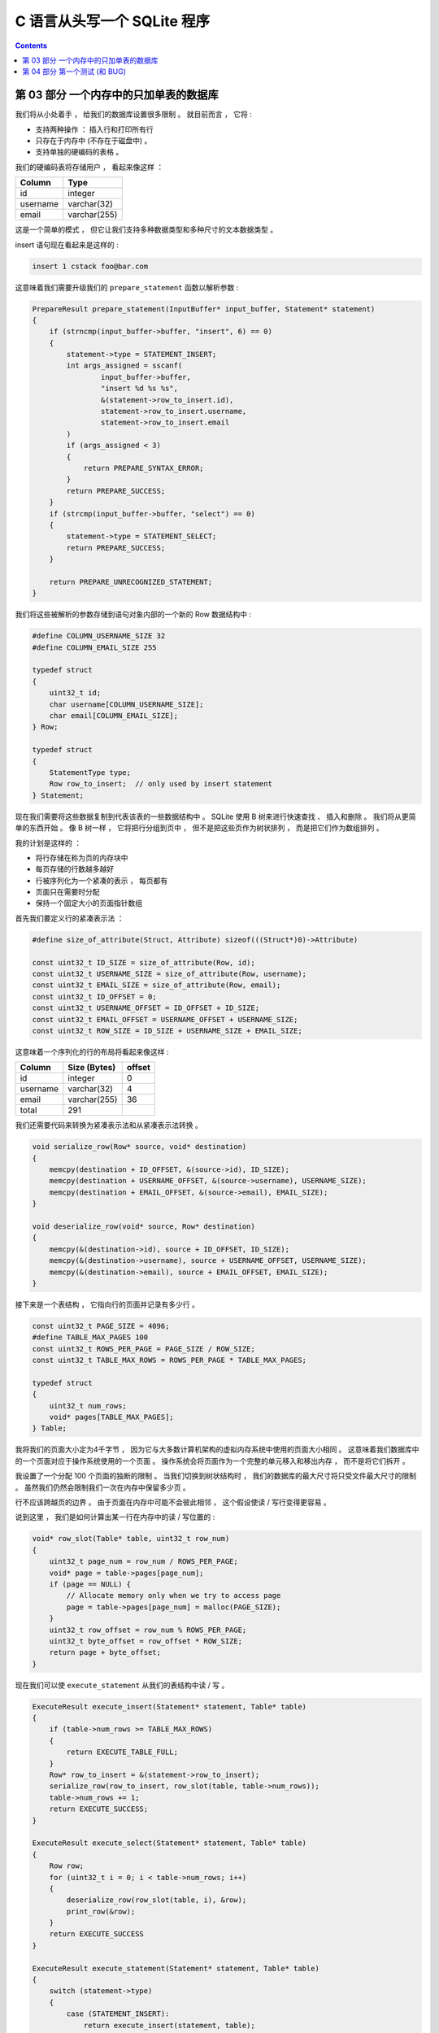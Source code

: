 ##############################################################################
C 语言从头写一个 SQLite 程序
##############################################################################

.. contents::

******************************************************************************
第 03 部分  一个内存中的只加单表的数据库
******************************************************************************

我们将从小处着手 ， 给我们的数据库设置很多限制 。 就目前而言 ， 它将 :

- 支持两种操作 ： 插入行和打印所有行 
- 只存在于内存中 (不存在于磁盘中) 。
- 支持单独的硬编码的表格 。 

我们的硬编码表将存储用户 ， 看起来像这样 ：

====================  ============  
**Column**            **Type**    
====================  ============  
id                    integer     
username              varchar(32)
email                 varchar(255)
====================  ============

这是一个简单的模式 ， 但它让我们支持多种数据类型和多种尺寸的文本数据类型 。 

insert 语句现在看起来是这样的 :

.. code-block:: shell

    insert 1 cstack foo@bar.com

这意味着我们需要升级我们的 ``prepare_statement`` 函数以解析参数 :

.. code-block:: C  

    PrepareResult prepare_statement(InputBuffer* input_buffer, Statement* statement)
    {
        if (strncmp(input_buffer->buffer, "insert", 6) == 0)
        {
            statement->type = STATEMENT_INSERT;
            int args_assigned = sscanf(
                    input_buffer->buffer, 
                    "insert %d %s %s",
                    &(statement->row_to_insert.id),
                    statement->row_to_insert.username,
                    statement->row_to_insert.email
            )
            if (args_assigned < 3)
            {
                return PREPARE_SYNTAX_ERROR;
            }
            return PREPARE_SUCCESS;
        }
        if (strcmp(input_buffer->buffer, "select") == 0)
        {
            statement->type = STATEMENT_SELECT;
            return PREPARE_SUCCESS;
        }

        return PREPARE_UNRECOGNIZED_STATEMENT;
    }

我们将这些被解析的参数存储到语句对象内部的一个新的 Row 数据结构中 : 

.. code-block:: C  

    #define COLUMN_USERNAME_SIZE 32
    #define COLUMN_EMAIL_SIZE 255

    typedef struct
    {
        uint32_t id;
        char username[COLUMN_USERNAME_SIZE];
        char email[COLUMN_EMAIL_SIZE];
    } Row;

    typedef struct
    {
        StatementType type;
        Row row_to_insert;  // only used by insert statement
    } Statement;

现在我们需要将这些数据复制到代表该表的一些数据结构中 。 SQLite 使用 B 树来进行快速\
查找 、 插入和删除 。 我们将从更简单的东西开始 。 像 B 树一样 ， 它将把行分组到页\
中 ， 但不是把这些页作为树状排列 ， 而是把它们作为数组排列 。 

我的计划是这样的 ：

- 将行存储在称为页的内存块中
- 每页存储的行数越多越好
- 行被序列化为一个紧凑的表示 ， 每页都有
- 页面只在需要时分配
- 保持一个固定大小的页面指针数组

首先我们要定义行的紧凑表示法 ： 

.. code-block:: C 

    #define size_of_attribute(Struct, Attribute) sizeof(((Struct*)0)->Attribute)

    const uint32_t ID_SIZE = size_of_attribute(Row, id);
    const uint32_t USERNAME_SIZE = size_of_attribute(Row, username);
    const uint32_t EMAIL_SIZE = size_of_attribute(Row, email);
    const uint32_t ID_OFFSET = 0;
    const uint32_t USERNAME_OFFSET = ID_OFFSET + ID_SIZE;
    const uint32_t EMAIL_OFFSET = USERNAME_OFFSET + USERNAME_SIZE;
    const uint32_t ROW_SIZE = ID_SIZE + USERNAME_SIZE + EMAIL_SIZE;

这意味着一个序列化的行的布局将看起来像这样 :

============  ================  ==========
**Column**    **Size (Bytes)**  **offset**  
============  ================  ==========
id            integer           0
username      varchar(32)       4
email         varchar(255)      36
total         291
============  ================  ==========

我们还需要代码来转换为紧凑表示法和从紧凑表示法转换 。 

.. code-block:: C 

    void serialize_row(Row* source, void* destination)
    {
        memcpy(destination + ID_OFFSET, &(source->id), ID_SIZE);
        memcpy(destination + USERNAME_OFFSET, &(source->username), USERNAME_SIZE);
        memcpy(destination + EMAIL_OFFSET, &(source->email), EMAIL_SIZE);
    }

    void deserialize_row(void* source, Row* destination)
    {
        memcpy(&(destination->id), source + ID_OFFSET, ID_SIZE);
        memcpy(&(destination->username), source + USERNAME_OFFSET, USERNAME_SIZE);
        memcpy(&(destination->email), source + EMAIL_OFFSET, EMAIL_SIZE);
    }

接下来是一个表结构 ， 它指向行的页面并记录有多少行 。 

.. code-block:: C  

    const uint32_t PAGE_SIZE = 4096;
    #define TABLE_MAX_PAGES 100
    const uint32_t ROWS_PER_PAGE = PAGE_SIZE / ROW_SIZE;
    const uint32_t TABLE_MAX_ROWS = ROWS_PER_PAGE * TABLE_MAX_PAGES;

    typedef struct
    {
        uint32_t num_rows;
        void* pages[TABLE_MAX_PAGES];
    } Table;

我将我们的页面大小定为4千字节 ， 因为它与大多数计算机架构的虚拟内存系统中使用的页\
面大小相同 。 这意味着我们数据库中的一个页面对应于操作系统使用的一个页面 。 操作系\
统会将页面作为一个完整的单元移入和移出内存 ， 而不是将它们拆开 。 

我设置了一个分配 100 个页面的独断的限制 。 当我们切换到树状结构时 ， 我们的数据库\
的最大尺寸将只受文件最大尺寸的限制 。 虽然我们仍然会限制我们一次在内存中保留多少页 。

行不应该跨越页的边界 。 由于页面在内存中可能不会彼此相邻 ， 这个假设使读 / 写行变\
得更容易 。 

说到这里 ， 我们是如何计算出某一行在内存中的读 / 写位置的 :

.. code-block:: C 

    void* row_slot(Table* table, uint32_t row_num)
    {
        uint32_t page_num = row_num / ROWS_PER_PAGE;
        void* page = table->pages[page_num];
        if (page == NULL) {
            // Allocate memory only when we try to access page
            page = table->pages[page_num] = malloc(PAGE_SIZE);
        }
        uint32_t row_offset = row_num % ROWS_PER_PAGE;
        uint32_t byte_offset = row_offset * ROW_SIZE;
        return page + byte_offset;
    }

现在我们可以使 ``execute_statement`` 从我们的表结构中读 / 写 。 

.. code-block:: C  

    ExecuteResult execute_insert(Statement* statement, Table* table)
    {
        if (table->num_rows >= TABLE_MAX_ROWS)
        {
            return EXECUTE_TABLE_FULL;
        }
        Row* row_to_insert = &(statement->row_to_insert);
        serialize_row(row_to_insert, row_slot(table, table->num_rows));
        table->num_rows += 1;
        return EXECUTE_SUCCESS;
    }

    ExecuteResult execute_select(Statement* statement, Table* table)
    {
        Row row;
        for (uint32_t i = 0; i < table->num_rows; i++)
        {
            deserialize_row(row_slot(table, i), &row);
            print_row(&row);
        }
        return EXECUTE_SUCCESS
    }

    ExecuteResult execute_statement(Statement* statement, Table* table)
    {
        switch (statement->type)
        {
            case (STATEMENT_INSERT):
                return execute_insert(statement, table);
            case (STATEMENT_SELECT):
                return execute_select(statement, table);
        }
    }

最后 ， 我们需要初始化表 ， 创建相应的内存释放函数 ， 并处理一些更多的错误情况 。 

.. code-block:: C 

    Table* new_table() 
    {
        Table* table = malloc(sizeof(Table));
        table->num_rows = 0;
        for (uint32_t i = 0; i < TABLE_MAX_PAGES; i++) 
        {
            table->pages[i] = NULL;
        }
        return table;
    }

    void free_table(Table* table) 
    {
        for (int i = 0; table->pages[i]; i++) 
        {
            free(table->pages[i]);
        }
        free(table);
    }

    int main(int argc, char* argv[])
    {
        Table* table = new_table();
        InputBuffer* input_buffer = new_input_buffer();
        while (true)
        {
            print_prompt();
            read_input(input_buffer);

            if (input_buffer->buffer[0] == '.')
            {
                switch (do_meta_command(input_buffer, table))
                {
                    case (META_COMMAND_SUCCESS):
                        continue;
                    case (META_COMMAND_UNRECOGNIZED_COMMAND):
                        printf("Unrecognized command '%s'.\n", input_buffer->buffer);
                        continue;
                }
            }
            Statement statement;
            switch (prepare_statement(input_buffer, &statement))
            {
                case (PREPARE_SUCCESS):
                    break;
                case PREPARE_SYNTAX_ERROR:
                    printf("Syntax error. Could not parse statement.\n");
                    continue;
                case (PREPARE_UNRECOGNIZED_STATEMENT):
                    printf("Unrecognized keyword at start of '%s'.\n", input_buffer->buffer);
                    continue;
            }
            switch (execute_statement(&statement, table))
            {
                case (EXECUTE_SUCCESS):
                    printf("Executed!\n");
                    break;
                case (EXECUTE_TABLE_FULL):
                    printf("Error: Table full.\n");
                    break;
            }
        }
    }

有了这些变化 ， 我们就可以在我们的数据库中实际保存数据了 ! 

.. code-block:: shell

    ~ ./db
    db > insert 1 cstack foo@bar.com
    Executed.
    db > insert 2 bob bob@example.com
    Executed.
    db > select
    (1, cstack, foo@bar.com)
    (2, bob, bob@example.com)
    Executed.
    db > insert foo bar 1
    Syntax error. Could not parse statement.
    db > .exit
    ~

现在是写一些测试的好时机 ， 有几个原因 :

- 我们正计划大幅改变存储我们表格的数据结构 ， 而测试会捕捉回归 。
- 有几个边缘情况我们还没有手动测试 (例如 : 填表) 。 

我们将在下一部分中解决这些问题 。 现在 ， 这里_ 是本部分的完整差异 。 

.. _这里: https://github.com/Deteriorator/SimpleDB/commit/86cc806da9e94391498c9c5a15f04fe4f2c90d56

******************************************************************************
第 04 部分  第一个测试 (和 BUG)
******************************************************************************

我们已经具备了向数据库插入行和打印出所有行的能力 。 让我们花点时间来测试一下我们目前\
得到的东西 。 

我打算用 rspec_ 来写我的测试 ， 因为我对它很熟悉 ， 而且语法也相当可读 。 

.. _rspec: http://rspec.info/

我将定义一个简短的辅助工具 ， 向我们的数据库程序发送一个命令列表 ， 然后对输出进行断\
言 :

.. code-block:: ruby 

    describe 'database' do
        def run_script(commands)
            raw_output = nil
            IO.popen("./db", "r+") do |pipe|
            commands.each do |command|
                pipe.puts command
            end

            pipe.close_write

            # Read entire output
            raw_output = pipe.gets(nil)
            end
            raw_output.split("\n")
        end

        it 'inserts and retrieves a row' do
            result = run_script([
                "insert 1 user1 person1@example.com",
                "select",
                ".exit",
            ])
            expect(result).to match_array([
                "db > Executed.",
                "db > (1, user1, person1@example.com)",
                "Executed.",
                "db > ",
            ])
        end
    end

这个简单的测试确保了我们的投入能得到回报 。 而事实上 ， 它通过了 :

.. code-block:: shell

    bundle exec rspec
    .

    Finished in 0.00871 seconds (files took 0.09506 seconds to load)
    1 example, 0 failures

现在 ， 测试向数据库插入大量的行是可行的 。 

.. code-block:: ruby

    it 'prints error message when table is full' do
        script = (1..1401).map do |i|
            "insert #{i} user#{i} person#{i}@example.com"
        end
        script << ".exit"
        result = run_script(script)
        expect(result[-2]).to eq('db > Error: Table full.')
    end

再次运行测试 ... 

.. code-block:: shell 

    bundle exec rspec
    ..

    Finished in 0.01553 seconds (files took 0.08156 seconds to load)
    2 examples, 0 failures

很好 ， 成功了 ! 我们的数据库现在可以容纳 1400 行 ， 因为我们把最大的页数设置为 \
100 ， 而 14 行可以放在一个页面中 。 

通过阅读我们到目前为止的代码 ， 我意识到我们可能没有正确处理存储文本字段 。 用这个例\
子很容易测试 :

.. code-block:: ruby

    it 'allows inserting strings that are the maximum length' do
        long_username = "a"*32
        long_email = "a"*255
        script = [
            "insert 1 #{long_username} #{long_email}",
            "select",
            ".exit",
        ]
        result = run_script(script)
        expect(result).to match_array([
            "db > Executed.",
            "db > (1, #{long_username}, #{long_email})",
            "Executed.",
            "db > ",
        ])
    end

然而测试失败了 ! 

.. code-block:: shell 

    Failures:

    1) database allows inserting strings that are the maximum length
        Failure/Error: raw_output.split("\n")

        ArgumentError:
        invalid byte sequence in UTF-8
        # ./spec/main_spec.rb:14:in `split`
        # ./spec/main_spec.rb:14:in `run_script`
        # ./spec/main_spec.rb:48:in `block (2 levels) in <top (required)>`

如果我们自己尝试一下 ， 就会发现当我们试图打印出这一行时 ， 有一些奇怪的字符 。 (我\
对长字符串进行了缩写) 。 

.. code-block:: shell

    db > insert 1 aaaaa... aaaaa...
    Executed.
    db > select
    (1, aaaaa...aaa\�, aaaaa...aaa\�)
    Executed.
    db >

发生了什么事 ? 如果你看一下我们对行的定义 ， 我们为用户名分配了正好 32 个字节 ， 为\
电子邮件分配了正好 255 个字节 。 但是 ， C 语言的字符串应该以空字符结束 ， 而我们并\
没有为它分配空间 。 解决的办法是多分配一个字节 :

.. code-block:: C 

    typedef struct
    {
        uint32_t id;
        char username[COLUMN_USERNAME_SIZE + 1];
        char email[COLUMN_EMAIL_SIZE + 1];
    } Row;

而这确实解决了这个问题 。 

.. code-block:: shell

    bundle exec rspec
    ...

    Finished in 0.0188 seconds (files took 0.08516 seconds to load)
    3 examples, 0 failures

我们不应该允许插入比列大小更长的用户名或电子邮件 。 这方面的规范是这样的 :

.. code-block:: ruby

    it 'prints error message if strings are too long' do
        long_username = "a"*33
        long_email = "a"*256
        script = [
            "insert 1 #{long_username} #{long_email}",
            "select",
            ".exit",
        ]
        result = run_script(script)
        expect(result).to match_array([
            "db > String is too long.",
            "db > Executed.",
            "db > ",
        ])
    end

为了做到这一点 ， 我们需要升级我们的分析器 。 作为提醒 ， 我们目前正在使用 sscanf() 。

.. code-block:: C 

    if (strncmp(input_buffer->buffer, "insert", 6) == 0)
    {
        statement->type = STATEMENT_INSERT;
        int args_assigned = sscanf(
                input_buffer->buffer,
                "insert %d %s %s",
                &(statement->row_to_insert.id),
                statement->row_to_insert.username,
                statement->row_to_insert.email
        );
        if (args_assigned < 3)
        {
            return PREPARE_SYNTAX_ERROR;
        }
        return PREPARE_SUCCESS;
    }

未完待续 ...

上一篇文章 ： `上一篇`_

下一篇文章 ： `下一篇`_ 

.. _`上一篇`: Database-In-C-01.rst
.. _`下一篇`: Database-In-C-03.rst
